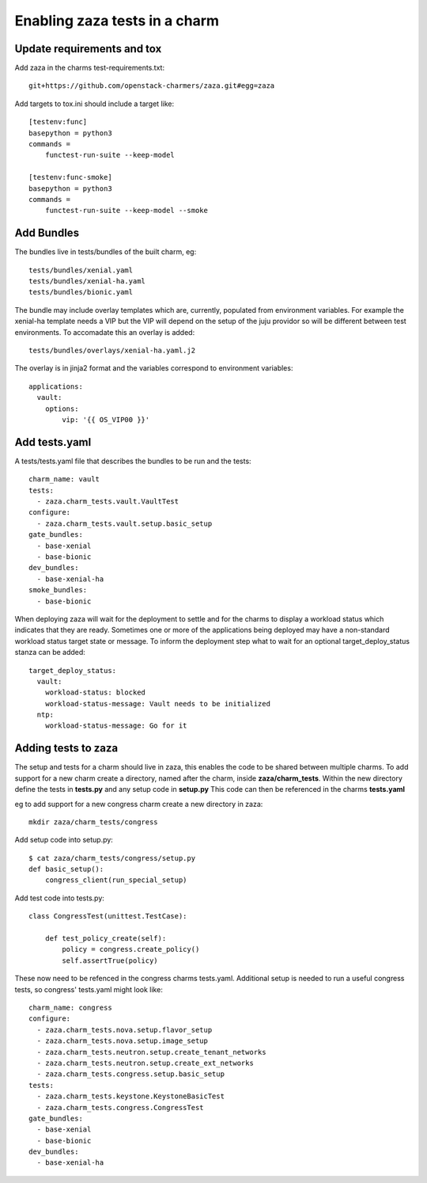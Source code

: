 Enabling zaza tests in a charm
==============================

Update requirements and tox
~~~~~~~~~~~~~~~~~~~~~~~~~~~

Add zaza in the charms test-requirements.txt::

    git+https://github.com/openstack-charmers/zaza.git#egg=zaza


Add targets to tox.ini should include a target like::

    [testenv:func]
    basepython = python3
    commands =
        functest-run-suite --keep-model
    
    [testenv:func-smoke]
    basepython = python3
    commands =
        functest-run-suite --keep-model --smoke

Add Bundles
~~~~~~~~~~~

The bundles live in tests/bundles of the built charm, eg::

    tests/bundles/xenial.yaml
    tests/bundles/xenial-ha.yaml
    tests/bundles/bionic.yaml


The bundle may include overlay templates which are, currently, populated from
environment variables. For example the xenial-ha template needs a VIP but
the VIP will depend on the setup of the juju providor so will be different
between test environments. To accomadate this an overlay is added::

    tests/bundles/overlays/xenial-ha.yaml.j2

The overlay is in jinja2 format and the variables correspond to environment
variables::

    applications:
      vault:
        options:
            vip: '{{ OS_VIP00 }}'

Add tests.yaml
~~~~~~~~~~~~~~

A tests/tests.yaml file that describes the bundles to be run and the tests::

    charm_name: vault
    tests:
      - zaza.charm_tests.vault.VaultTest
    configure:
      - zaza.charm_tests.vault.setup.basic_setup
    gate_bundles:
      - base-xenial
      - base-bionic
    dev_bundles:
      - base-xenial-ha
    smoke_bundles:
      - base-bionic

When deploying zaza will wait for the deployment to settle and for the charms
to display a workload status which indicates that they are ready. Sometimes
one or more of the applications being deployed may have a non-standard workload
status target state or message. To inform the deployment step what to
wait for an optional target\_deploy\_status stanza can be added::

    target_deploy_status:
      vault:
        workload-status: blocked
        workload-status-message: Vault needs to be initialized
      ntp:
        workload-status-message: Go for it

Adding tests to zaza
~~~~~~~~~~~~~~~~~~~~

The setup and tests for a charm should live in zaza, this enables the code to
be shared between multiple charms. To add support for a new charm create a
directory, named after the charm, inside **zaza/charm_tests**. Within the new
directory define the tests in **tests.py** and any setup code in **setup.py**
This code can then be referenced in the charms **tests.yaml**

eg to add support for a new congress charm create a new directory in zaza::

    mkdir zaza/charm_tests/congress

Add setup code into setup.py::

    $ cat zaza/charm_tests/congress/setup.py
    def basic_setup():
        congress_client(run_special_setup)

Add test code into tests.py::

    class CongressTest(unittest.TestCase):

        def test_policy_create(self):
            policy = congress.create_policy()
            self.assertTrue(policy)

These now need to be refenced in the congress charms tests.yaml. Additional
setup is needed to run a useful congress tests, so congress' tests.yaml might
look like::

    charm_name: congress
    configure:
      - zaza.charm_tests.nova.setup.flavor_setup
      - zaza.charm_tests.nova.setup.image_setup
      - zaza.charm_tests.neutron.setup.create_tenant_networks
      - zaza.charm_tests.neutron.setup.create_ext_networks
      - zaza.charm_tests.congress.setup.basic_setup
    tests:
      - zaza.charm_tests.keystone.KeystoneBasicTest
      - zaza.charm_tests.congress.CongressTest
    gate_bundles:
      - base-xenial
      - base-bionic
    dev_bundles:
      - base-xenial-ha
